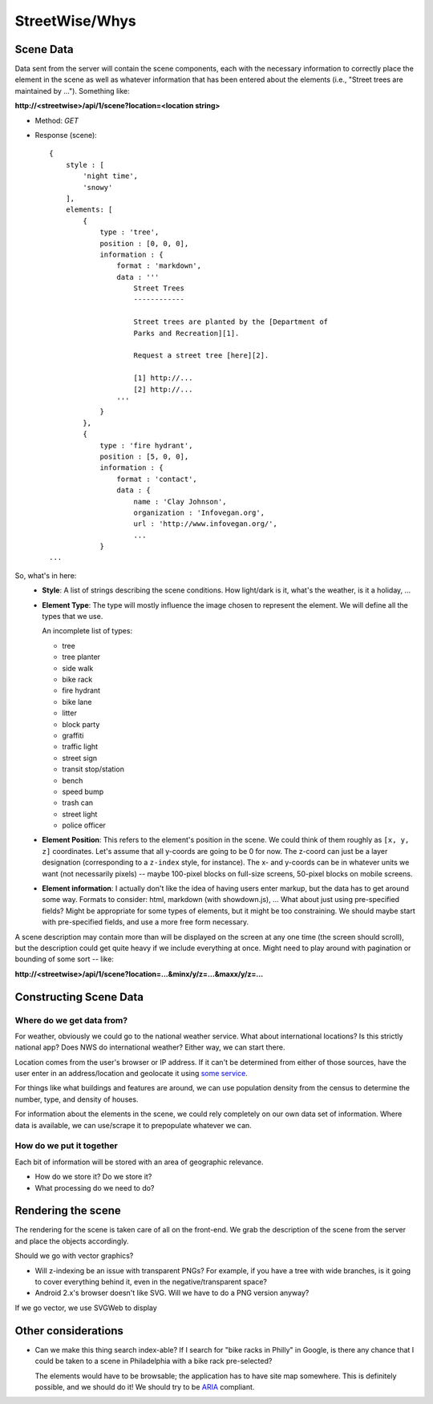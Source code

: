 ===============
StreetWise/Whys
===============

Scene Data
==========

Data sent from the server will contain the scene components, each with the
necessary information to correctly place the element in the scene as well as
whatever information that has been entered about the elements (i.e., "Street
trees are maintained by ..."). Something like:

**http://<streetwise>/api/1/scene?location=<location string>**

- Method: *GET*
- Response (scene)::

    {
        style : [
            'night time',
            'snowy'
        ],
        elements: [
            {
                type : 'tree',
                position : [0, 0, 0],
                information : {
                    format : 'markdown',
                    data : '''
                        Street Trees
                        ------------

                        Street trees are planted by the [Department of
                        Parks and Recreation][1].

                        Request a street tree [here][2].

                        [1] http://...
                        [2] http://...
                    '''
                }
            },
            {
                type : 'fire hydrant',
                position : [5, 0, 0],
                information : {
                    format : 'contact',
                    data : {
                        name : 'Clay Johnson',
                        organization : 'Infovegan.org',
                        url : 'http://www.infovegan.org/',
                        ...
                }
    ...

So, what's in here:
    - **Style**: A list of strings describing the scene conditions. How
      light/dark is it, what's the weather, is it a holiday, ...
    - **Element Type**: The type will mostly influence the image chosen to
      represent the element. We will define all the types that we use.

      An incomplete list of types:

      - tree
      - tree planter
      - side walk
      - bike rack
      - fire hydrant
      - bike lane
      - litter
      - block party
      - graffiti
      - traffic light
      - street sign
      - transit stop/station
      - bench
      - speed bump
      - trash can
      - street light
      - police officer

    - **Element Position**: This refers to the element's position in the scene.
      We could think of them roughly as ``[x, y, z]`` coordinates. Let's assume
      that all y-coords are going to be 0 for now. The z-coord can just be a
      layer designation (corresponding to a ``z-index`` style, for instance).
      The x- and y-coords can be in whatever units we want (not necessarily
      pixels) -- maybe 100-pixel blocks on full-size screens, 50-pixel blocks on
      mobile screens.
    - **Element information**: I actually don't like the idea of having users
      enter markup, but the data has to get around some way. Formats to
      consider: html, markdown (with showdown.js), ... What about just using
      pre-specified fields? Might be appropriate for some types of elements, but
      it might be too constraining. We should maybe start with pre-specified
      fields, and use a more free form necessary.

A scene description may contain more than will be displayed on the screen at any
one time (the screen should scroll), but the description could get quite heavy
if we include everything at once.  Might need to play around with pagination or
bounding of some sort -- like:

**http://<streetwise>/api/1/scene?location=...&minx/y/z=...&maxx/y/z=...**


Constructing Scene Data
=======================

Where do we get data from?
--------------------------
For weather, obviously we could go to the national weather service. What about
international locations? Is this strictly national app? Does NWS do
international weather? Either way, we can start there.

Location comes from the user's browser or IP address. If it can't be determined
from either of those sources, have the user enter in an address/location and
geolocate it using `some service <http://yonder.aaronogle.com/>`_.

For things like what buildings and features are around, we can use population
density from the census to determine the number, type, and density of houses.

For information about the elements in the scene, we could rely completely on our
own data set of information. Where data is available, we can use/scrape it to
prepopulate whatever we can.

How do we put it together
-------------------------
Each bit of information will be stored with an area of geographic relevance.

- How do we store it?  Do we store it?
- What processing do we need to do?


Rendering the scene
===================

The rendering for the scene is taken care of all on the front-end. We grab the
description of the scene from the server and place the objects accordingly.

Should we go with vector graphics?

- Will z-indexing be an issue with transparent PNGs? For example, if you
  have a tree with wide branches, is it going to cover everything behind
  it, even in the negative/transparent space?
- Android 2.x's browser doesn't like SVG. Will we have to do a PNG version
  anyway?

If we go vector, we use SVGWeb to display


Other considerations
====================

- Can we make this thing search index-able? If I search for "bike racks in
  Philly" in Google, is there any chance that I could be taken to a scene in
  Philadelphia with a bike rack pre-selected?

  The elements would have to be browsable; the application has to have site map
  somewhere. This is definitely possible, and we should do it! We should try to
  be `ARIA <http://www.w3.org/WAI/intro/aria>`_ compliant.
